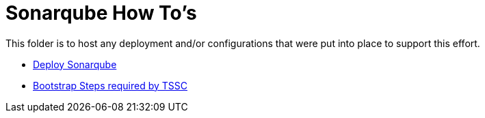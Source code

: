 = Sonarqube How To's

This folder is to host any deployment and/or configurations that were put into place to support this effort.

* link:install.adoc[Deploy Sonarqube]
* link:tssc_admin.adoc[Bootstrap Steps required by TSSC]
